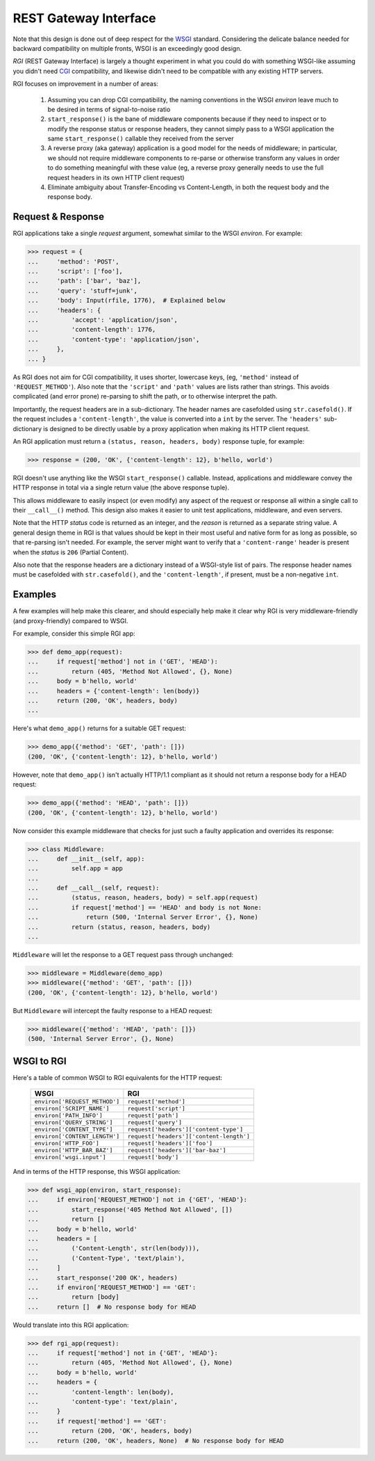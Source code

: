 REST Gateway Interface
======================

Note that this design is done out of deep respect for the `WSGI`_ standard.
Considering the delicate balance needed for backward compatibility on multiple
fronts, WSGI is an exceedingly good design.

*RGI* (REST Gateway Interface) is largely a thought experiment in what you could
do with something WSGI-like assuming you didn't need `CGI`_ compatibility, and
likewise didn't need to be compatible with any existing HTTP servers.

RGI focuses on improvement in a number of areas:

    1. Assuming you can drop CGI compatibility, the naming conventions in the
       WSGI *environ* leave much to be desired in terms of signal-to-noise ratio

    2. ``start_response()`` is the bane of middleware components because
       if they need to inspect or to modify the response status or response
       headers, they cannot simply pass to a WSGI application the same
       ``start_response()`` callable they received from the server

    3. A reverse proxy (aka gateway) application is a good model for the needs
       of middleware; in particular, we should not require middleware components
       to re-parse or otherwise transform any values in order to do something
       meaningful with these value (eg, a reverse proxy generally needs to use
       the full request headers in its own HTTP client request)

    4. Eliminate ambiguity about Transfer-Encoding vs Content-Length, in both
       the request body and the response body.



Request & Response
------------------

RGI applications take a single *request* argument, somewhat similar to the WSGI
*environ*.  For example:

.. testsetup::

    from os import path
    from tempfile import TemporaryDirectory
    from degu.base import Input

    _tmpdir = TemporaryDirectory()
    _rfile_name = path.join(_tmpdir.name, 'rfile')
    open(_rfile_name, 'xb').close()
    rfile = open(_rfile_name, 'rb')

>>> request = {
...     'method': 'POST',
...     'script': ['foo'],
...     'path': ['bar', 'baz'],
...     'query': 'stuff=junk',
...     'body': Input(rfile, 1776),  # Explained below
...     'headers': {
...         'accept': 'application/json',
...         'content-length': 1776,
...         'content-type': 'application/json',
...     },
... }


As RGI does not aim for CGI compatibility, it uses shorter, lowercase keys,
(eg, ``'method'`` instead of ``'REQUEST_METHOD'``).  Also note that the
``'script'`` and ``'path'`` values are lists rather than strings.  This avoids
complicated (and error prone) re-parsing to shift the path, or to otherwise
interpret the path.

Importantly, the request headers are in a sub-dictionary.  The header names
are casefolded using ``str.casefold()``.  If the request includes a
``'content-length'``, the value is converted into a ``int`` by the server.  The 
``'headers'`` sub-dictionary is designed to be directly usable by a proxy
application when making its HTTP client request.

An RGI application must return a ``(status, reason, headers, body)`` response
tuple, for example:

>>> response = (200, 'OK', {'content-length': 12}, b'hello, world')

RGI doesn't use anything like the WSGI ``start_response()`` callable.  Instead,
applications and middleware convey the HTTP response in total via a single
return value (the above response tuple).

This allows middleware to easily inspect (or even modify) any aspect of the
request or response all within a single call to their ``__call__()`` method.
This design also makes it easier to unit test applications, middleware, and even
servers.

Note that the HTTP *status* code is returned as an integer, and the *reason* is
returned as a separate string value.  A general design theme in RGI is that
values should be kept in their most useful and native form for as long as
possible, so that re-parsing isn't needed.  For example, the server might want
to verify that a ``'content-range'`` header is present when the *status* is
``206`` (Partial Content).

Also note that the response headers are a dictionary instead of a WSGI-style
list of pairs.  The response header names must be casefolded with
``str.casefold()``, and the ``'content-length'``, if present, must be a
non-negative ``int``.


Examples
--------

A few examples will help make this clearer, and should especially help make it
clear why RGI is very middleware-friendly (and proxy-friendly) compared to WSGI.

For example, consider this simple RGI app:

>>> def demo_app(request):
...     if request['method'] not in ('GET', 'HEAD'):
...         return (405, 'Method Not Allowed', {}, None)
...     body = b'hello, world'
...     headers = {'content-length': len(body)}
...     return (200, 'OK', headers, body)
...

Here's what ``demo_app()`` returns for a suitable GET request:

>>> demo_app({'method': 'GET', 'path': []})
(200, 'OK', {'content-length': 12}, b'hello, world')

However, note that ``demo_app()`` isn't actually HTTP/1.1 compliant as it should
not return a response body for a HEAD request:

>>> demo_app({'method': 'HEAD', 'path': []})
(200, 'OK', {'content-length': 12}, b'hello, world')

Now consider this example middleware that checks for just such a faulty
application and overrides its response:

>>> class Middleware:
...     def __init__(self, app):
...         self.app = app
...
...     def __call__(self, request):
...         (status, reason, headers, body) = self.app(request)
...         if request['method'] == 'HEAD' and body is not None:
...             return (500, 'Internal Server Error', {}, None)
...         return (status, reason, headers, body)
...

``Middleware`` will let the response to a GET request pass through unchanged: 

>>> middleware = Middleware(demo_app)
>>> middleware({'method': 'GET', 'path': []})
(200, 'OK', {'content-length': 12}, b'hello, world')

But ``Middleware`` will intercept the faulty response to a HEAD request:

>>> middleware({'method': 'HEAD', 'path': []})
(500, 'Internal Server Error', {}, None)



WSGI to RGI
-----------

Here's a table of common WSGI to RGI equivalents for the HTTP request:

    =============================  ========================================
    WSGI                           RGI
    =============================  ========================================
    ``environ['REQUEST_METHOD']``  ``request['method']``
    ``environ['SCRIPT_NAME']``     ``request['script']``
    ``environ['PATH_INFO']``       ``request['path']``
    ``environ['QUERY_STRING']``    ``request['query']``
    ``environ['CONTENT_TYPE']``    ``request['headers']['content-type']``
    ``environ['CONTENT_LENGTH']``  ``request['headers']['content-length']``
    ``environ['HTTP_FOO']``        ``request['headers']['foo']``
    ``environ['HTTP_BAR_BAZ']``    ``request['headers']['bar-baz']``
    ``environ['wsgi.input']``      ``request['body']``
    =============================  ========================================

And in terms of the HTTP response, this WSGI application:

>>> def wsgi_app(environ, start_response):
...     if environ['REQUEST_METHOD'] not in {'GET', 'HEAD'}:
...         start_response('405 Method Not Allowed', [])
...         return []
...     body = b'hello, world'
...     headers = [
...         ('Content-Length', str(len(body))),
...         ('Content-Type', 'text/plain'),
...     ]
...     start_response('200 OK', headers)
...     if environ['REQUEST_METHOD'] == 'GET':
...         return [body]
...     return []  # No response body for HEAD

Would translate into this RGI application:

>>> def rgi_app(request):
...     if request['method'] not in {'GET', 'HEAD'}:
...         return (405, 'Method Not Allowed', {}, None)
...     body = b'hello, world'
...     headers = {
...         'content-length': len(body),
...         'content-type': 'text/plain',
...     }
...     if request['method'] == 'GET':
...         return (200, 'OK', headers, body)
...     return (200, 'OK', headers, None)  # No response body for HEAD



.. _`WSGI`: http://www.python.org/dev/peps/pep-3333/
.. _`CGI`: http://en.wikipedia.org/wiki/Common_Gateway_Interface
